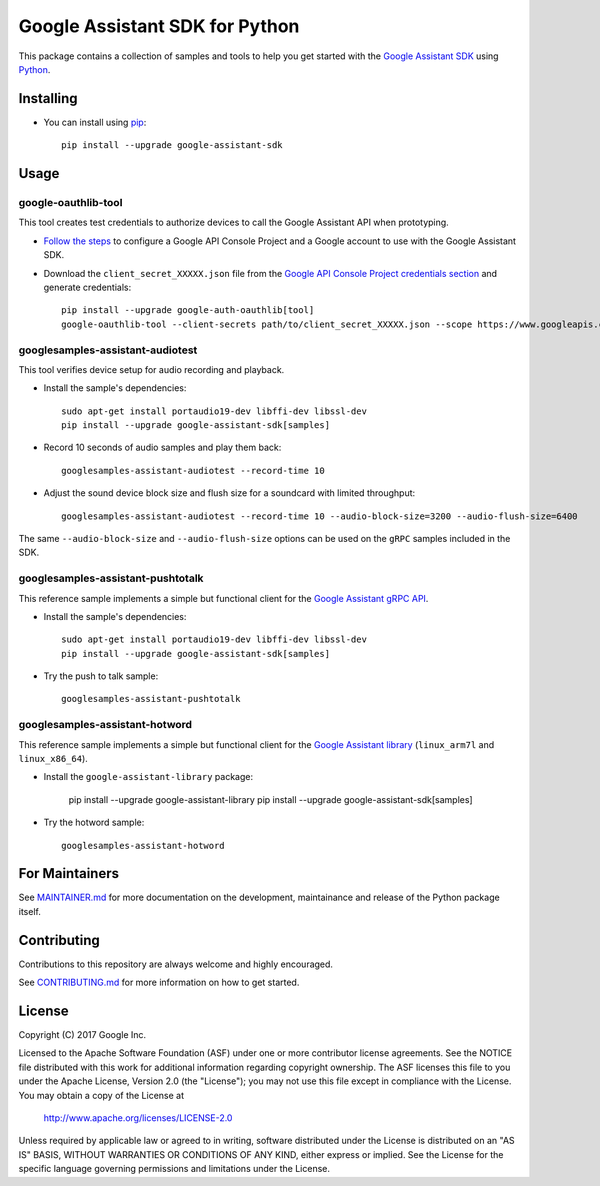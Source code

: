 Google Assistant SDK for Python
===============================

This package contains a collection of samples and tools to help you
get started with the `Google Assistant SDK`_ using `Python`_.

Installing
----------

- You can install using `pip`_::

    pip install --upgrade google-assistant-sdk

Usage
-----

google-oauthlib-tool
~~~~~~~~~~~~~~~~~~~~

This tool creates test credentials to authorize devices to call the
Google Assistant API when prototyping.

- `Follow the steps <https://developers.google.com/assistant/sdk/prototype/getting-started-other-platforms/config-dev-project-and-account>`_ to configure a Google API Console Project and a Google account to use with the Google Assistant SDK.

- Download the ``client_secret_XXXXX.json`` file from the `Google API Console Project credentials section <https://console.developers.google.com/apis/credentials>`_ and generate credentials::

    pip install --upgrade google-auth-oauthlib[tool]
    google-oauthlib-tool --client-secrets path/to/client_secret_XXXXX.json --scope https://www.googleapis.com/auth/assistant-sdk-prototype --save --headless

googlesamples-assistant-audiotest
~~~~~~~~~~~~~~~~~~~~~~~~~~~~~~~~~

This tool verifies device setup for audio recording and playback.

- Install the sample's dependencies::

    sudo apt-get install portaudio19-dev libffi-dev libssl-dev
    pip install --upgrade google-assistant-sdk[samples]

- Record 10 seconds of audio samples and play them back::

    googlesamples-assistant-audiotest --record-time 10

- Adjust the sound device block size and flush size for a soundcard with limited throughput::

    googlesamples-assistant-audiotest --record-time 10 --audio-block-size=3200 --audio-flush-size=6400

The same ``--audio-block-size`` and ``--audio-flush-size`` options can
be used on the ``gRPC`` samples included in the SDK.

googlesamples-assistant-pushtotalk
~~~~~~~~~~~~~~~~~~~~~~~~~~~~~~~~~~

This reference sample implements a simple but functional client for the `Google Assistant gRPC API`_.

- Install the sample's dependencies::

    sudo apt-get install portaudio19-dev libffi-dev libssl-dev
    pip install --upgrade google-assistant-sdk[samples]

- Try the push to talk sample::

    googlesamples-assistant-pushtotalk

googlesamples-assistant-hotword
~~~~~~~~~~~~~~~~~~~~~~~~~~~~~~~

This reference sample implements a simple but functional client for the `Google Assistant library`_ (``linux_arm7l`` and ``linux_x86_64``).

- Install the ``google-assistant-library`` package:

    pip install --upgrade google-assistant-library
    pip install --upgrade google-assistant-sdk[samples]

- Try the hotword sample::

    googlesamples-assistant-hotword

For Maintainers
---------------

See `MAINTAINER.md <MAINTAINER.md>`_ for more documentation on the
development, maintainance and release of the Python package itself.

Contributing
------------

Contributions to this repository are always welcome and highly encouraged.

See `CONTRIBUTING.md <CONTRIBUTING.md>`_ for more information on how to get started.

License
-------

Copyright (C) 2017 Google Inc.

Licensed to the Apache Software Foundation (ASF) under one or more contributor
license agreements.  See the NOTICE file distributed with this work for
additional information regarding copyright ownership.  The ASF licenses this
file to you under the Apache License, Version 2.0 (the "License"); you may not
use this file except in compliance with the License.  You may obtain a copy of
the License at

  http://www.apache.org/licenses/LICENSE-2.0

Unless required by applicable law or agreed to in writing, software
distributed under the License is distributed on an "AS IS" BASIS, WITHOUT
WARRANTIES OR CONDITIONS OF ANY KIND, either express or implied.  See the
License for the specific language governing permissions and limitations under
the License.

.. _Python: https://python.org/
.. _pip: https://pip.pypa.io/
.. _Google Assistant SDK: https://developers.google.com/assistant/sdk
.. _Google Assistant gRPC API: https://developers.google.com/assistant/sdk/reference/rpc
.. _Google Assistant library: https://developers.google.com/assistant/sdk/reference/library/python
.. _GitHub releases page: https://github.com/googlesamples/assistant-sdk-python/releases

